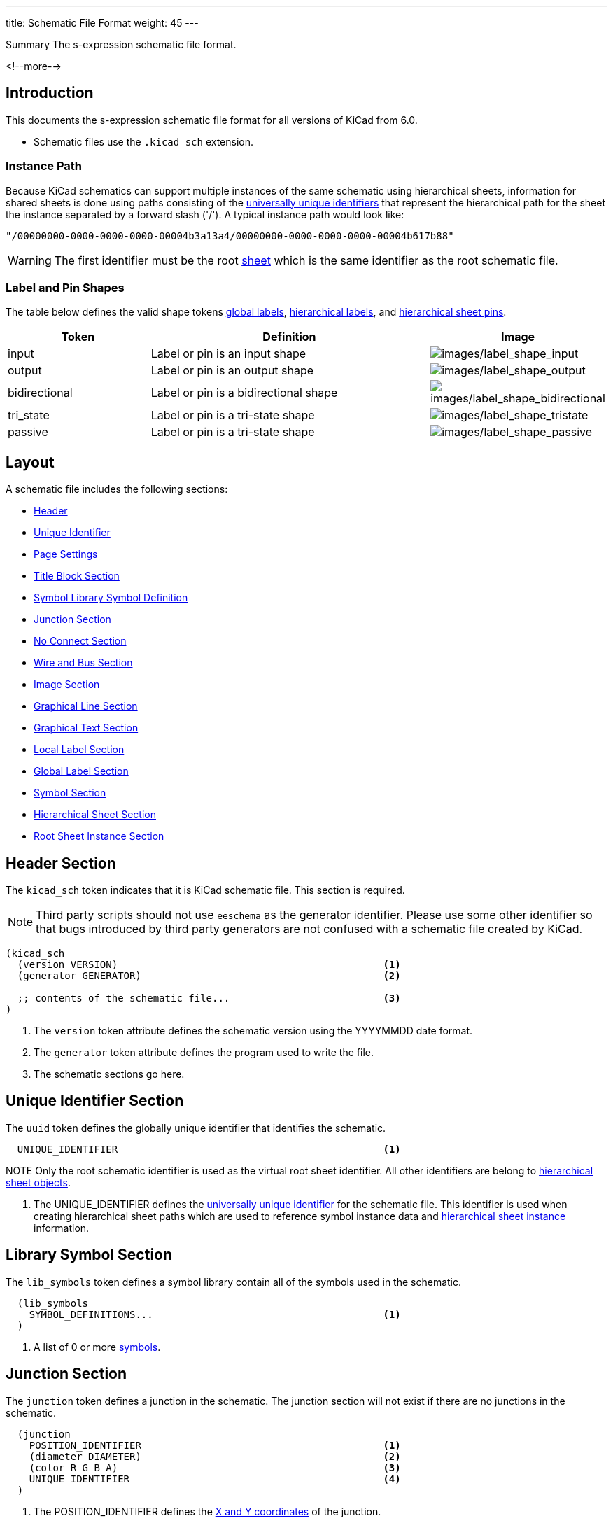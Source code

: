 ---
title:  Schematic File Format
weight: 45
---

:TOC:

.Summary The s-expression schematic file format.
<!--more-->


== Introduction

This documents the s-expression schematic file format for all versions of KiCad from 6.0.

* Schematic files use the `.kicad_sch` extension.


=== Instance Path

Because KiCad schematics can support multiple instances of the same schematic using hierarchical
sheets, information for shared sheets is done using paths consisting of the
xref:../sexpr-intro/index.adoc#_universally_unique_identifier[universally unique identifiers]
that represent the hierarchical path for the sheet the instance separated by a forward slash
('/').  A typical instance path would look like:

```
"/00000000-0000-0000-0000-00004b3a13a4/00000000-0000-0000-0000-00004b617b88"
```

WARNING: The first identifier must be the root <<_hierarchical_sheet_section, sheet>> which is
         the same identifier as the root schematic file.


=== Label and Pin Shapes

The table below defines the valid shape tokens <<_global_label_section,global labels>>,
<<_hierarchical_label_section,hierarchical labels>>, and
<<_hierarchical_sheet_pin_definition, hierarchical sheet pins>>.

[options="header",cols="25%,50%,^25%",]
|===
|Token
|Definition
|Image

|input
|Label or pin is an input shape
|image:images/label-shape-input.png[images/label_shape_input]

|output
|Label or pin is an output shape
|image:images/label-shape-output.png[images/label_shape_output]

|bidirectional
|Label or pin is a bidirectional shape
|image:images/label-shape-bidirectional.png[images/label_shape_bidirectional]

|tri_state
|Label or pin is a tri-state shape
|image:images/label-shape-tristate.png[images/label_shape_tristate]

|passive
|Label or pin is a tri-state shape
|image:images/label-shape-passive.png[images/label_shape_passive]
|===


== Layout

A schematic file includes the following sections:

* <<_header_section,Header>>
* <<_unique_identifier_section,Unique Identifier>>
* xref:../sexpr-intro/index.adoc#_page_settings[Page Settings]
* xref:../sexpr-intro/index.adoc#_title_block[Title Block Section]
* <<_library_symbol_section,Symbol Library Symbol Definition>>
* <<_junction_section,Junction Section>>
* <<_no_connect_section,No Connect Section>>
* <<_wire_and_bus_section,Wire and Bus Section>>
* <<_image_section,Image Section>>
* <<_graphical_line_section,Graphical Line Section>>
* <<_graphical_text_section,Graphical Text Section>>
* <<_local_label_section,Local Label Section>>
* <<_global_label_section,Global Label Section>>
* <<_symbol_section,Symbol Section>>
* <<_hierarchical_sheet_section,Hierarchical Sheet Section>>
* <<_root_sheet_instance_section,Root Sheet Instance Section>>


== Header Section

The `kicad_sch` token indicates that it is KiCad schematic file.  This section is required.

NOTE: Third party scripts should not use `eeschema` as the generator identifier.  Please use
      some other identifier so that bugs introduced by third party generators are not confused
      with a schematic file created by KiCad.

```
(kicad_sch
  (version VERSION)                                             <1>
  (generator GENERATOR)                                         <2>

  ;; contents of the schematic file...                          <3>
)
```

<1> The `version` token attribute defines the schematic version using the YYYYMMDD date format.
<2> The `generator` token attribute defines the program used to write the file.
<3> The schematic sections go here.


== Unique Identifier Section

The `uuid` token defines the globally unique identifier that identifies the schematic.

```
  UNIQUE_IDENTIFIER                                             <1>
```

NOTE Only the root schematic identifier is used as the virtual root sheet identifier.  All other
     identifiers are belong to <<_hierarchical_sheet_section,hierarchical sheet objects>>.

<1> The UNIQUE_IDENTIFIER defines the
    xref:../sexpr-intro/index.adoc#_universally_unique_identifier[universally unique identifier]
    for the schematic file.  This identifier is used when creating hierarchical sheet paths which
    are used to reference symbol instance data and
    <<_hierarchical_sheet_instance_section,hierarchical sheet instance>> information.


== Library Symbol Section

The `lib_symbols` token defines a symbol library contain all of the symbols used in the
schematic.

```
  (lib_symbols
    SYMBOL_DEFINITIONS...                                       <1>
  )
```

<1> A list of 0 or more xref:../sexpr-intro/index.adoc#_symbols[symbols].


== Junction Section

The `junction` token defines a junction in the schematic.  The junction section will not exist
if there are no junctions in the schematic.

```
  (junction
    POSITION_IDENTIFIER                                         <1>
    (diameter DIAMETER)                                         <2>
    (color R G B A)                                             <3>
    UNIQUE_IDENTIFIER                                           <4>
  )
```

<1> The POSITION_IDENTIFIER defines the
    xref:../sexpr-intro/index.adoc#_position_identifier[X and Y coordinates] of the junction.
<2> The `diameter` token attribute defines the DIAMETER of the junction.  A diameter of 0 is
    the default diameter in the system settings.
<3> The `color` token attributes define the Red, Green, Blue, and Alpha transparency of the
    junction.  If all four attributes are 0, the default junction color is used.
<4> The UNIQUE_IDENTIFIER defines the
    xref:../sexpr-intro/index.adoc#_universally_unique_identifier[universally unique identifier]
    for the junction.


== No Connect Section

The `no_connect` token defines a unused pin connection in the schematic.  The no connect section
will not exist if there are not any no connects in the schematic.

```
  (no_connect
    POSITION_IDENTIFIER                                         <1>
    UNIQUE_IDENTIFIER                                           <2>
  )
```

<1> The POSITION_IDENTIFIER defines the
    xref:../sexpr-intro/index.adoc#_position_identifier[X and Y coordinates] of the no connect.
<2> The UNIQUE_IDENTIFIER defines the
    xref:../sexpr-intro/index.adoc#_universally_unique_identifier[universally unique identifier]
    for the no connect.


== Bus Entry Section

The `bus_entry` token defines a bus entry in the schematic.  The bus entry section will not
exist if there are no bus entries in the schematic.

```
  (bus_entry
    POSITION_IDENTIFIER                                         <1>
    (size X Y)                                                  <2>
    STROKE_DEFINITION                                           <3>
    UNIQUE_IDENTIFIER                                           <4>
  )
```

<1> The POSITION_IDENTIFIER defines the
    xref:../sexpr-intro/index.adoc#_position_identifier[X and Y coordinates] of the bus entry.
<2> The `size` token attributes define the X and Y distance of the end point from the position
    of the bus entry.
<3> The STROKE_DEFINITION defines how the bus entry
    xref:../sexpr-intro/index.adoc#_stroke_definition[is drawn].
<4> The UNIQUE_IDENTIFIER defines the
    xref:../sexpr-intro/index.adoc#_universally_unique_identifier[universally unique identifier]
    for the bus entry.


== Wire and Bus Section

The `wire` and `bus` tokens define wires and buses in the schematic.  This section will not
exist if there are no wires or buses in the schematic.

```
  (wire | bus
    COORDINATE_POINT_LIST                                       <1>
    STROKE_DEFINITION                                           <2>
    UNIQUE_IDENTIFIER                                           <3>
  )
```

<1> The COORDINATE_POINT_LIST defines the list of
    xref:../sexpr-intro/index.adoc#_coordinate_point_list[X and Y coordinates] of start and end
    points of the wire or bus.
<2> The STROKE_DEFINITION defines how the wire or bus
    xref:../sexpr-intro/index.adoc#_stroke_definition[is drawn].
<3> The UNIQUE_IDENTIFIER defines the
    xref:../sexpr-intro/index.adoc#_universally_unique_identifier[universally unique identifier]
    for the wire or bus.


== Image Section
See common xref:../sexpr-intro/index.adoc#_images[Images] section.


== Graphical Line Section

The `polyline` token defines one or more lines that may or may not represent a polygon.  This
section will not exist if there are no lines in the schematic.

```
  (polyline
    COORDINATE_POINT_LIST                                       <1>
    STROKE_DEFINITION                                           <2>
    UNIQUE_IDENTIFIER                                           <3>
  )
```

<1> The COORDINATE_POINT_LIST defines the list of
    xref:../sexpr-intro/index.adoc#_coordinate_point_list[X/Y coordinates] of to draw line(s)
    between.  A minimum of two points is required.
<2> The STROKE_DEFINITION defines how the graphical line
    xref:../sexpr-intro/index.adoc#_stroke_definition[is drawn]..
<3> The UNIQUE_IDENTIFIER defines the
    xref:../sexpr-intro/index.adoc#_universally_unique_identifier[universally unique identifier]
    for the graphical line.


== Graphical Text Section

The `text` token defines graphical text in a schematic.

```
  (text
    "TEXT"                                                      <1>
    POSITION_IDENTIFIER                                         <2>
    TEXT_EFFECTS                                                <3>
    UNIQUE_IDENTIFIER                                           <4>
  )
```

<1> The TEXT is a quoted string that defines the text.
<2> The POSITION_IDENTIFIER defines the
    xref:../sexpr-intro/index.adoc#_position_identifier[X and Y coordinates and rotation angle]
    of the text.
<3> The TEXT_EFFECTS section defines how the
    xref:../sexpr-intro/index.adoc#_text_effects[text is drawn].
<4> The UNIQUE_IDENTIFIER defines the
    xref:../sexpr-intro/index.adoc#_universally_unique_identifier[universally unique identifier]
    for the graphical text.


== Local Label Section

The `label` token defines an wire or bus label name in a schematic.

```
  (label
    "TEXT"                                                      <1>
    POSITION_IDENTIFIER                                         <2>
    TEXT_EFFECTS                                                <3>
    UNIQUE_IDENTIFIER                                           <4>
  )
```

<1> The TEXT is a quoted string that defines the label.
<2> The POSITION_IDENTIFIER defines the
    xref:../sexpr-intro/index.adoc#_position_identifier[X and Y coordinates and rotation angle]
    of the label.
<3> The TEXT_EFFECTS section defines how the
    xref:../sexpr-intro/index.adoc#_text_effects[label text is drawn].
<4> The UNIQUE_IDENTIFIER defines the
    xref:../sexpr-intro/index.adoc#_universally_unique_identifier[universally unique identifier]
    for the label.


== Global Label Section

The `global_label` token defines a label name that is visible across all schematics in
a design.  This section will not exist if no global labels are defined in the schematic.

```
  (global_label
    "TEXT"                                                      <1>
    (shape SHAPE)                                               <2>
    [(fields_autoplaced)]                                       <3>
    POSITION_IDENTIFIER                                         <4>
    TEXT_EFFECTS                                                <5>
    UNIQUE_IDENTIFIER                                           <6>
    PROPERTIES                                                  <7>
  )
```

<1> The TEXT is a quoted string that defines the global label.
<2> The `shape` token attribute defines the way the global label is drawn.  See table below
    for global label shapes.
<3> The optional `fields_autoplaced` is a flag that indicates that any PROPERTIES associated
    with the global label have been place automatically.
<4> The POSITION_IDENTIFIER defines the
    xref:../sexpr-intro/index.adoc#_position_identifier[X and Y coordinates and rotation angle]
    of the label.
<5> The TEXT_EFFECTS section defines how the
    xref:../sexpr-intro/index.adoc#_text_effects[global label text is drawn].
<6> The UNIQUE_IDENTIFIER defines the
    xref:../sexpr-intro/index.adoc#_universally_unique_identifier[universally unique identifier]
    for the global label.
<7> The PROPERTIES section defines the
    xref:../sexpr-intro/index.adoc#_symbol_property[properties] of the global label.
    Currently, the only supported property is the inter-sheet reference.


== Hierarchical Label Section

The `hierarchical_label` section defines labels that are used by
<<_hierarchical_sheet_section,hierarchical sheets>> to define connections between sheet in
hierarchical designs.  This section will not exist if no global labels are defined in the
schematic.

```
  (hierarchical_label
    "TEXT"                                                      <1>
    (shape SHAPE)                                               <2>
    POSITION_IDENTIFIER                                         <3>
    TEXT_EFFECTS                                                <4>
    UNIQUE_IDENTIFIER                                           <5>
  )
```

<1> The TEXT is a quoted string that defines the hierarchical label.
<2> The `shape` token attribute defines the way the hierarchical label is drawn.  See table below
    for hierarchical label shapes.
<3> The POSITION_IDENTIFIER defines the
    xref:../sexpr-intro/index.adoc#_position_identifier[X and Y coordinates and rotation angle]
    of the label.
<4> The TEXT_EFFECTS section defines how the
    xref:../sexpr-intro/index.adoc#_text_effects[hierarchical label text is drawn].
<5> The UNIQUE_IDENTIFIER defines the
    xref:../sexpr-intro/index.adoc#_universally_unique_identifier[universally unique identifier]
    for the hierarchical label.


== Symbol Section

The `symbol` token in the symbol section of the schematic defines an instance of a symbol from
<<_library_symbol_section,the library symbol section>> of the schematic.

```
  (symbol
    "LIBRARY_IDENTIFIER"                                        <1>
    POSITION_IDENTIFIER                                         <2>
    (unit UNIT)                                                 <3>
    (in_bom yes|no)                                             <4>
    (on_board yes|no)                                           <5>
    UNIQUE_IDENTIFIER                                           <6>
    PROPERTIES                                                  <7>
    (pin "1" (uuid e148648c-6605-4af1-832a-31eaf808c2f8))       <8>
    (instances                                                  <9>
      (project "PROJECT_NAME"                                   <10>
        (path "PATH_INSTANCE"                                   <11>
          (reference "REFERENCE")                               <12>
          (unit UNIT)                                           <13>
        )

        ;; Optional symbol instances for this `project`...
      )

      ;; Optional symbol instances for other `project`...
    )
  )
```

<1> The xref:../sexpr-intro/index.adoc#_library_identifier[LIBRARY_IDENTIFIER] defines which
    symbol in the <<_library_symbol_section,library symbol section>> of the schematic that
    this schematic symbol references.
<2> The POSITION_IDENTIFIER defines the
    xref:../sexpr-intro/index.adoc#_position_identifier[X and Y coordinates and angle of rotation]
    of the symbol.
<3> The `unit` token attribute defines which unit in the symbol library definition that the
    schematic symbol represents.
<4> The `in_bom` token attribute determines whether the schematic symbol appears in any bill of
    materials output.
<5> The `on_board` token attribute determines if the footprint associated with the symbol is
    exported to the board via the netlist.
<6> The UNIQUE_IDENTIFIER defines the
    xref:../sexpr-intro/index.adoc#_universally_unique_identifier[universally unique identifier]
    for the symbol.  This is used to map the symbol the
    <<_symbol_instance_section,symbol instance information>>.
<7> The PROPERTIES section defines a list of
    xref:../sexpr-intro/index.adoc#_symbol_property[symbol properties] of the schematic symbol.
<8> The `pin` token attributes define ???.
<9> The `instances` token defines a list of symbol instances grouped by project.  Every symbol
    will have a least one instance.
<10> The `project` token attribute defines the name of the project to which the instance data
     belongs.  There can be instance data from other project when schematics are shared across
     multiple projects.  The projects will be sorted by the `PROJECT_NAME` in alphabetical order.
<11> The `path` token attribute is the <<_instance_path,path to the sheet instance>> for the
     instance data.
<12> The `reference` token attribute is a string that defines the reference designator for the
     symbol instance.
<13> The `unit` token attribute is a integer ordinal that defines the symbol unit for the symbol
     instance.  For symbols that do not define multiple units, this will always be 1.


== Hierarchical Sheet Section

The `sheet` token defines a hierarchical sheet of the schematic.

```
  (sheet
    POSITION_IDENTIFIER                                         <1>
    (size WIDTH HEIGHT)                                         <2>
    [(fields_autoplaced)]                                       <3>
    STROKE_DEFINITION                                           <4>
    FILL_DEFINITION                                             <5>
    UNIQUE_IDENTIFIER                                           <6>
    SHEET_NAME_PROPERTY                                         <7>
    FILE_NAME_PROPERTY                                          <8>
    HIERARCHICAL_PINS                                           <9>
    (instances                                                  <10>
      (project "PROJECT_NAME"                                   <11>
        (path "PATH_INSTANCE"                                   <12>
          (page "PAGE_NUMBER")                                  <13>
        )

        ;; Optional sheet instances for this `project`...
      )

      ;; Optional sheet instances for other `project`...
    )
  )
```

<1> The POSITION_IDENTIFIER defines the
    xref:../sexpr-intro/index.adoc#_position_identifier[X and Y coordinates and angle of rotation]
    of the sheet in the schematic.
<2> The `size` token attributes define the WIDTH and HEIGHT of the sheet.
<3> The optional `fields_autoplaced` token indicates if the properties have been automatically
    placed.
<4> The STROKE_DEFINITION defines how the sheet
    xref:../sexpr-intro/index.adoc#_stroke_definition[outline is drawn].
<5> The FILL_DEFINITION defines how the sheet is
    xref:../sexpr-intro/index.adoc#_fill_definition[filled].
<6> The UNIQUE_IDENTIFIER defines the
    xref:../sexpr-intro/index.adoc#_universally_unique_identifier[universally unique identifier]
    for the sheet.  This is used to map the sheet
    <<_symbol_instance_section,symbol instance information>> and
    <<_hierarchical_sheet_instance_section,sheet instance information>>.
<7> The SHEET_PROPERTY_NAME is a xref:../sexpr-intro/index.adoc#_symbol_property[property] that
    defines the name of the sheet.  This property is mandatory.
<8> The FILE_NAME_PROPERTY is a xref:../sexpr-intro/index.adoc#_symbol_property[property] that
    defines the file name of the sheet.  This property is mandatory.
<9> The HIERARCHICAL_PINS section is a list of
    <<_hierarchical_sheet_pin_definition, hierarchical pins>> that map a
    <<_hierarchical_label_section,hierarchical label>> defined in the associated schematic file.
<10> The `instances` token defines a list of sheet instances grouped by project.  Every sheet
     will have a least one instance.
<11> The `project` token attribute defines the name of the project to which the instance data
     belongs.  There can be instance data from other project when schematics are shared across
     multiple projects.  The projects will be sorted by the `PROJECT_NAME` in alphabetical order.
<12> The `path` token attribute is the <<_instance_path,path to the sheet instance>> for the
     sheet instance data.
<13> The `page` token attribute is a string that defines the page number for the sheet instance.

=== Hierarchical Sheet Pin Definition

The `pin` token in a <<_hierarchical_sheet_section,sheet>> object defines an electrical connection
between the sheet in a schematic with the <<_hierarchical_label_section,hierarchical label>>
defined in the associated schematic file.

```
  (pin
    "NAME"                                                      <1>
    input | output | bidirectional | tri_state | passive        <2>
    POSITION_IDENTIFIER                                         <3>
    TEXT_EFFECTS                                                <4>
    UNIQUE_IDENTIFIER                                           <5>
  )
```

<1> The "NAME" attribute defines the name of the sheet pin.  It must have an identically named
    <<_hierarchical_label_section,hierarchical label>> in the associated schematic file.
<2> The electrical connect type token defines the type of electrical connect made by the sheet
    pin.
<3> The POSITION_IDENTIFIER defines the
    xref:../sexpr-intro/index.adoc#_position_identifier[X and Y coordinates and angle of rotation]
    of the pin in the sheet.
<4> The TEXT_EFFECTS section defines how the
    xref:../sexpr-intro/index.adoc#_text_effects[pin name text is drawn].
<5> The UNIQUE_IDENTIFIER defines the
    xref:../sexpr-intro/index.adoc#_universally_unique_identifier[universally unique identifier]
    for the pin.


== Root Sheet Instance Section

```
 (path
    "/"                                                         <1>
    (page "PAGE")                                               <2>
  )
```

<1> The instance path is always empty ("/") since there are no sheets pointing to the root sheet.
<2> The `page` token defines the page number of the root sheet.  Page numbers can be any valid
    string.
